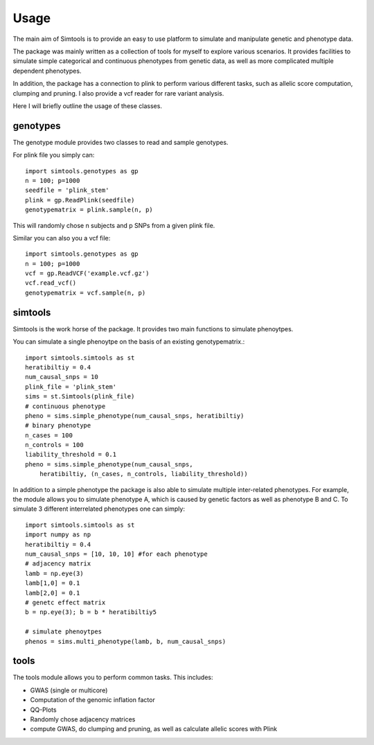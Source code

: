 Usage
#######

The main aim of Simtools is to provide an easy to use platform to simulate and manipulate
genetic and phenotype data.

The package was mainly written as a collection of tools for myself to explore various scenarios.
It provides facilities to simulate simple categorical and continuous phenotypes from genetic data, 
as well as more complicated multiple dependent phenotypes.

In addition, the package has a connection to plink to perform various different tasks, such as allelic score computation,
clumping and pruning.
I also provide a vcf reader for rare variant analysis.

Here I will briefly outline the usage of these classes.

genotypes
------------

The genotype module provides two classes to read and sample genotypes.

For plink file you simply can::

    import simtools.genotypes as gp
    n = 100; p=1000
    seedfile = 'plink_stem'
    plink = gp.ReadPlink(seedfile)
    genotypematrix = plink.sample(n, p) 

This  will randomly chose n subjects and p SNPs from a given plink file.

Similar you can also you a vcf file::

    import simtools.genotypes as gp
    n = 100; p=1000
    vcf = gp.ReadVCF('example.vcf.gz')
    vcf.read_vcf()
    genotypematrix = vcf.sample(n, p)

simtools
--------

Simtools is the work horse of the package.
It provides two main functions to simulate phenoytpes.

You can simulate a single phenoytpe on the basis of an existing genotypematrix.::

    import simtools.simtools as st
    heratibiltiy = 0.4
    num_causal_snps = 10
    plink_file = 'plink_stem'
    sims = st.Simtools(plink_file)
    # continuous phenotype
    pheno = sims.simple_phenotype(num_causal_snps, heratibiltiy)
    # binary phenotype
    n_cases = 100
    n_controls = 100
    liability_threshold = 0.1
    pheno = sims.simple_phenotype(num_causal_snps,
        heratibiltiy, (n_cases, n_controls, liability_threshold))

In addition to a simple phenotype the package is also able to simulate multiple inter-related phenotypes.
For example, the module allows you to simulate phenotype A, which is caused by genetic factors as well as phenotype B and C.
To simulate 3 different interrelated phenotypes one can simply::

    import simtools.simtools as st
    import numpy as np
    heratibiltiy = 0.4
    num_causal_snps = [10, 10, 10] #for each phenotype
    # adjacency matrix
    lamb = np.eye(3)
    lamb[1,0] = 0.1
    lamb[2,0] = 0.1
    # genetc effect matrix
    b = np.eye(3); b = b * heratibiltiy5

    # simulate phenoytpes
    phenos = sims.multi_phenotype(lamb, b, num_causal_snps)


tools
-------

The tools module allows you to perform common tasks.
This includes:

- GWAS (single or multicore)
- Computation of the genomic inflation factor
- QQ-Plots
- Randomly chose adjacency matrices
- compute GWAS, do clumping and pruning, as well as calculate allelic scores with Plink

